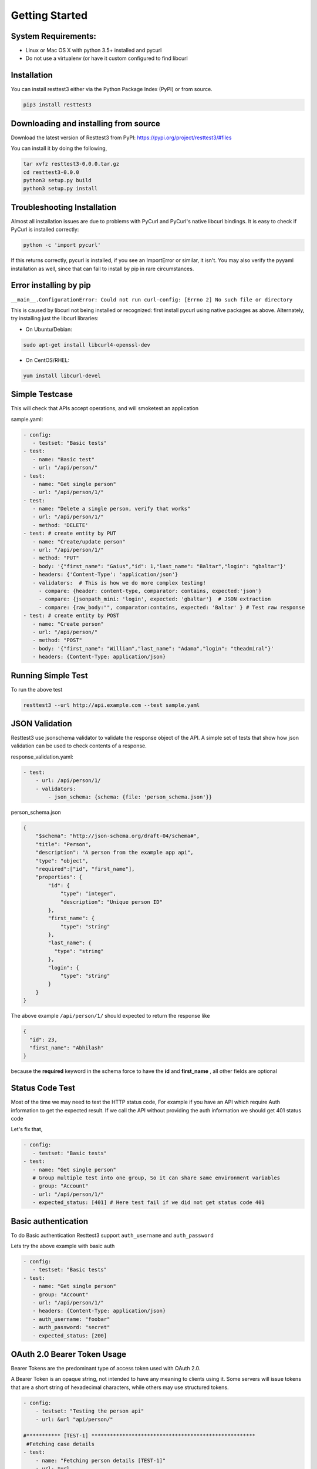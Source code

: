 Getting Started
========================================

System Requirements:
--------------------

-  Linux or Mac OS X with python 3.5+ installed and pycurl
-  Do not use a virtualenv (or have it custom configured to find
   libcurl

Installation
------------
You can install resttest3 either via the Python Package Index (PyPI) or from source.

.. code:: shell

    pip3 install resttest3

Downloading and installing from source
--------------------------------------
Download the latest version of Resttest3 from PyPI:
https://pypi.org/project/resttest3/#files

You can install it by doing the following,

.. code-block:: shell

    tar xvfz resttest3-0.0.0.tar.gz
    cd resttest3-0.0.0
    python3 setup.py build
    python3 setup.py install

Troubleshooting Installation
----------------------------

Almost all installation issues are due to problems with PyCurl and
PyCurl's native libcurl bindings.
It is easy to check if PyCurl is installed correctly:

.. code:: shell

   python -c 'import pycurl'

If this returns correctly, pycurl is installed, if you see an
ImportError or similar, it isn't.
You may also verify the pyyaml installation as well, since that can
fail to install by pip in rare circumstances.

Error installing by pip
------------------------


``__main__.ConfigurationError: Could not run curl-config: [Errno 2] No such file or directory``

This is caused by libcurl not being installed or recognized: first
install pycurl using native packages as above. Alternately, try
installing just the libcurl libraries:

-  On Ubuntu/Debian:

.. code:: shell

   sudo apt-get install libcurl4-openssl-dev

-  On CentOS/RHEL:

.. code:: shell

    yum install libcurl-devel

Simple Testcase
----------------
This will check that APIs accept operations, and will smoketest an
application

sample.yaml:

.. code-block:: yaml

   - config:
      - testset: "Basic tests"
   - test:
      - name: "Basic test"
      - url: "/api/person/"
   - test:
      - name: "Get single person"
      - url: "/api/person/1/"
   - test:
      - name: "Delete a single person, verify that works"
      - url: "/api/person/1/"
      - method: 'DELETE'
   - test: # create entity by PUT
      - name: "Create/update person"
      - url: "/api/person/1/"
      - method: "PUT"
      - body: '{"first_name": "Gaius","id": 1,"last_name": "Baltar","login": "gbaltar"}'
      - headers: {'Content-Type': 'application/json'}
      - validators:  # This is how we do more complex testing!
        - compare: {header: content-type, comparator: contains, expected:'json'}
        - compare: {jsonpath_mini: 'login', expected: 'gbaltar'}  # JSON extraction
        - compare: {raw_body:"", comparator:contains, expected: 'Baltar' } # Test raw response
   - test: # create entity by POST
      - name: "Create person"
      - url: "/api/person/"
      - method: "POST"
      - body: '{"first_name": "William","last_name": "Adama","login": "theadmiral"}'
      - headers: {Content-Type: application/json}

Running Simple Test
---------------------
To run the above test

.. code-block:: shell

    resttest3 --url http://api.example.com --test sample.yaml

JSON Validation
---------------
Resttest3 use jsonschema validator to validate the response object of the API. A simple set of tests that show how json validation can be used to
check contents of a response.

response_validation.yaml:

.. code-block:: yaml

    - test:
        - url: /api/person/1/
        - validators:
            - json_schema: {schema: {file: 'person_schema.json'}}

person_schema.json

.. code-block:: json

    {
        "$schema": "http://json-schema.org/draft-04/schema#",
        "title": "Person",
        "description": "A person from the example app api",
        "type": "object",
        "required":["id", "first_name"],
        "properties": {
            "id": {
                "type": "integer",
                "description": "Unique person ID"
            },
            "first_name": {
                "type": "string"
            },
            "last_name": {
              "type": "string"
            },
            "login": {
                "type": "string"
            }
        }
    }


The above example ``/api/person/1/`` should expected to return the response like

.. code-block:: json

   {
     "id": 23,
     "first_name": "Abhilash"
   }

because the **required** keyword in the schema force to have the **id** and **first_name** , all other fields are optional

Status Code Test
----------------
Most of the time we may need to test the HTTP status code, For example if you have an API which require
Auth information to get the expected result. If we call the API without providing the auth information
we should get 401 status code

Let's fix that,

.. code-block:: yaml

   - config:
      - testset: "Basic tests"
   - test:
      - name: "Get single person"
      # Group multiple test into one group, So it can share same environment variables
      - group: "Account"
      - url: "/api/person/1/"
      - expected_status: [401] # Here test fail if we did not get status code 401


Basic authentication
--------------------
To do Basic authentication Resttest3 support ``auth_username`` and ``auth_password``

Lets try the above example with basic auth

.. code-block:: yaml

   - config:
      - testset: "Basic tests"
   - test:
      - name: "Get single person"
      - group: "Account"
      - url: "/api/person/1/"
      - headers: {Content-Type: application/json}
      - auth_username: "foobar"
      - auth_password: "secret"
      - expected_status: [200]

OAuth 2.0 Bearer Token Usage
----------------------------

Bearer Tokens are the predominant type of access token used with OAuth 2.0.

A Bearer Token is an opaque string, not intended to have any meaning to clients using it. Some servers will issue tokens that are a short string of hexadecimal characters, while others may use structured tokens.

.. code-block:: yaml

    - config:
        - testset: "Testing the person api"
        - url: &url "api/person/"

    #*********** [TEST-1] *****************************************************
     #Fetching case details
    - test:
        - name: "Fetching person details [TEST-1]"
        - url: *url
        - headers: {'token': 'eyJ0eXAiOiJKV1QiLCJhbGciOiJIUzI1NiJ9'}
        - expected_status: [200]
        - group: "Account"
        - delay: 0
        - validators:
            - json_schema: {schema: {file: './schema/person_get_schema.json'}}
            - compare: {"jsonpath_mini": "data", comparator: "contains", expected: "first_name"}

    #*********** [TEST-2] *****************************************************
     #Passing invalid token
    - test:
        - name: "Passing invalid token [TEST-2]"
        - url: *url
        - headers: {'token': 'eyJ0eXAiOiJKV1QiLCJhbGciOiJIUzI1NiJ9==' }
        - expected_status: [401]
        - group: "Account"
        - delay: 0
        - validators:
            - json_schema: {schema: {file: './schema/error_response.json'}}
            - compare: {"jsonpath_mini": "status", comparator: "str_eq", expected: "FAILURE"}

